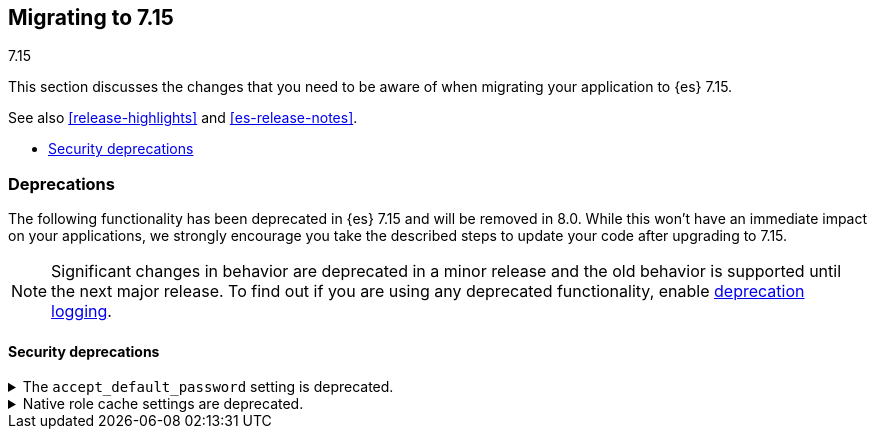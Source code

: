 [[breaking-changes-7.15]]
== Migrating to 7.15
++++
<titleabbrev>7.15</titleabbrev>
++++

This section discusses the changes that you need to be aware of when migrating
your application to {es} 7.15.

See also <<release-highlights>> and <<es-release-notes>>.

* <<breaking_715_security_deprecations>>

////
//NOTE: The notable-breaking-changes tagged regions are re-used in the
//Installation and Upgrade Guide

[discrete]
[[breaking-changes-7.15]]
=== Breaking changes

The following changes in {es} 7.15 might affect your applications
and prevent them from operating normally.
Before upgrading to 7.15, review these changes and take the described steps
to mitigate the impact.

NOTE: Breaking changes introduced in minor versions are
normally limited to security and bug fixes.
Significant changes in behavior are deprecated in a minor release and
the old behavior is supported until the next major release.
To find out if you are using any deprecated functionality,
enable <<deprecation-logging, deprecation logging>>.

// tag::notable-breaking-changes[]
// end::notable-breaking-changes[]
////

[discrete]
[[deprecated-7.15]]
=== Deprecations

The following functionality has been deprecated in {es} 7.15 and will be removed
in 8.0. While this won't have an immediate impact on your applications, we
strongly encourage you take the described steps to update your code after
upgrading to 7.15.

NOTE: Significant changes in behavior are deprecated in a minor release and the
old behavior is supported until the next major release. To find out if you are
using any deprecated functionality, enable <<deprecation-logging, deprecation
logging>>.

// tag::notable-breaking-changes[]
[discrete]
[[breaking_715_security_deprecations]]
==== Security deprecations

[[deprecate-accept_default_password]]
.The `accept_default_password` setting is deprecated.
[%collapsible]
====
*Details* +
In 6.0, we deprecated the `accept_default_password` cluster setting. We removed
support for default passwords in 6.0 but did not remove the setting for
backwards compatibility. In 8.0, we will remove the setting.

*Impact* +
To avoid deprecation warnings, discontinue use of the setting.
====

[[deprecate-native-role-cache-settings]]
.Native role cache settings are deprecated.
[%collapsible]
====
*Details* +
In 5.2, we deprecated the following cluster settings:

* `xpack.security.authz.store.roles.index.cache.max_size`
* `xpack.security.authz.store.roles.index.cache.ttl`

These native role cache settings have been unused since 5.2, but we did not
remove the settings for backwards compatibility. In 8.0, we will remove the
settings.

*Impact* +
To avoid deprecation warnings, discontinue use of the settings.
====
// end::notable-breaking-changes[]
